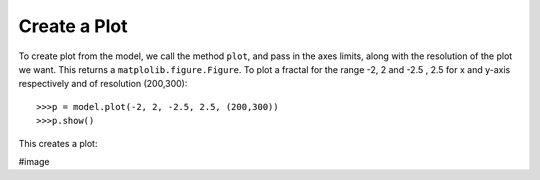Create a Plot
===============

To create plot from the model, we call the method ``plot``, and
pass in the axes limits, along with the resolution of the plot we
want. This returns a ``matplolib.figure.Figure``. To plot a fractal
for the range -2, 2 and -2.5 , 2.5 for x and y-axis respectively
and of resolution (200,300)::

    >>>p = model.plot(-2, 2, -2.5, 2.5, (200,300))
    >>>p.show()

This creates a plot:

#image
